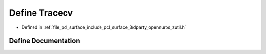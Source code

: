 .. _exhale_define_zutil_8h_1a54a66ee51c61d67607b64678b055af6b:

Define Tracecv
==============

- Defined in :ref:`file_pcl_surface_include_pcl_surface_3rdparty_opennurbs_zutil.h`


Define Documentation
--------------------


.. doxygendefine:: Tracecv
